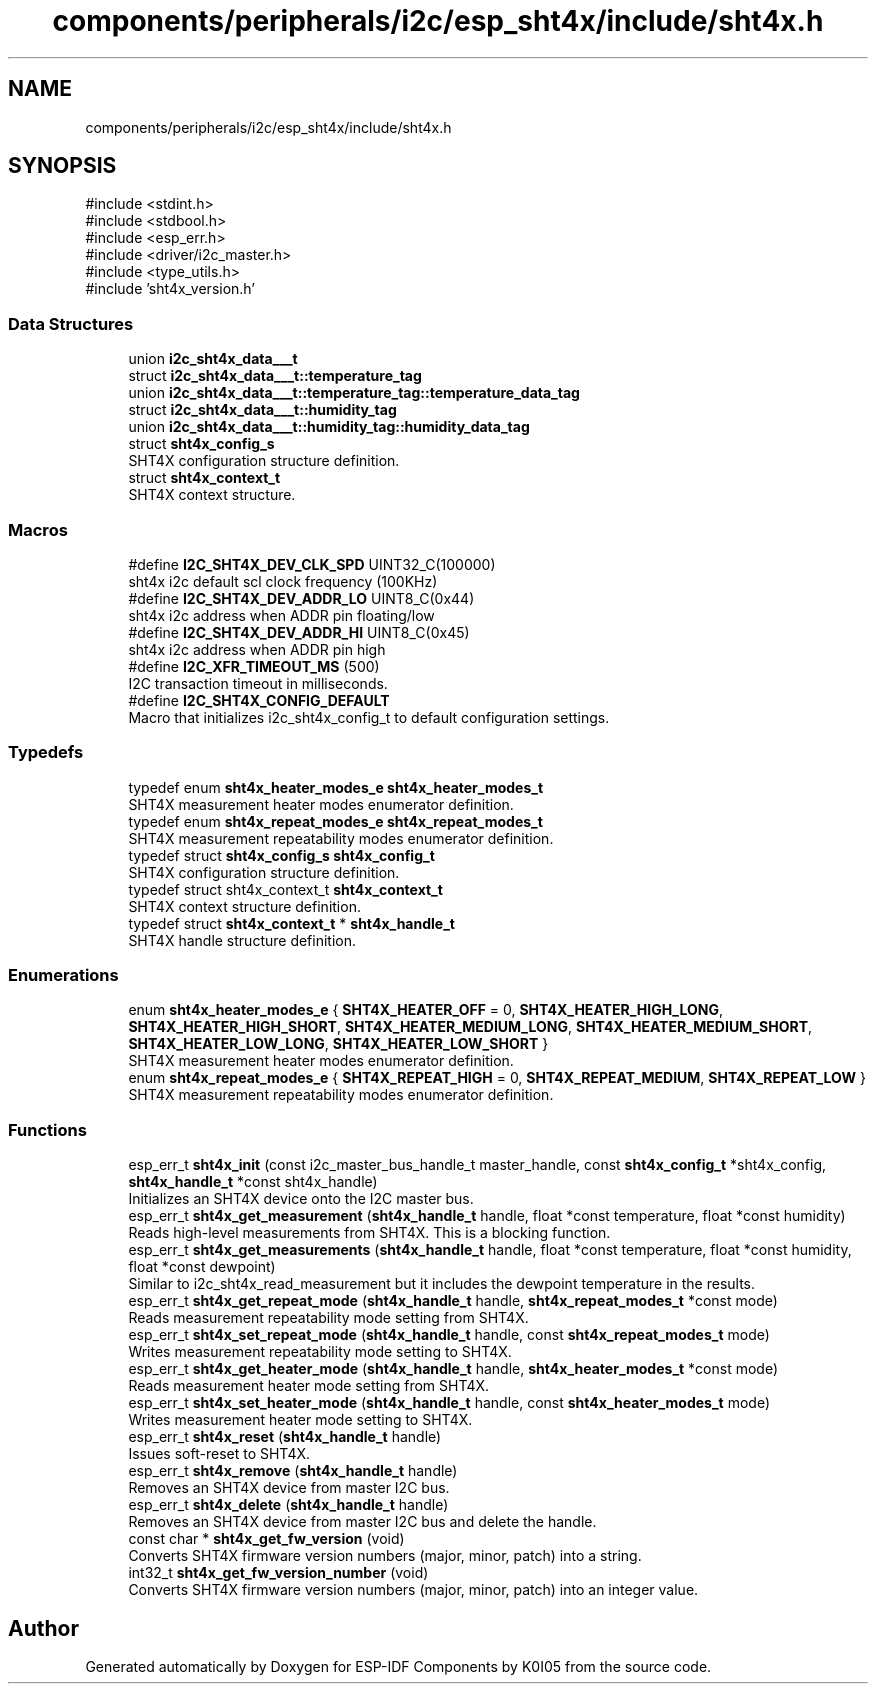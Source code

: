 .TH "components/peripherals/i2c/esp_sht4x/include/sht4x.h" 3 "ESP-IDF Components by K0I05" \" -*- nroff -*-
.ad l
.nh
.SH NAME
components/peripherals/i2c/esp_sht4x/include/sht4x.h
.SH SYNOPSIS
.br
.PP
\fR#include <stdint\&.h>\fP
.br
\fR#include <stdbool\&.h>\fP
.br
\fR#include <esp_err\&.h>\fP
.br
\fR#include <driver/i2c_master\&.h>\fP
.br
\fR#include <type_utils\&.h>\fP
.br
\fR#include 'sht4x_version\&.h'\fP
.br

.SS "Data Structures"

.in +1c
.ti -1c
.RI "union \fBi2c_sht4x_data___t\fP"
.br
.ti -1c
.RI "struct \fBi2c_sht4x_data___t::temperature_tag\fP"
.br
.ti -1c
.RI "union \fBi2c_sht4x_data___t::temperature_tag::temperature_data_tag\fP"
.br
.ti -1c
.RI "struct \fBi2c_sht4x_data___t::humidity_tag\fP"
.br
.ti -1c
.RI "union \fBi2c_sht4x_data___t::humidity_tag::humidity_data_tag\fP"
.br
.ti -1c
.RI "struct \fBsht4x_config_s\fP"
.br
.RI "SHT4X configuration structure definition\&. "
.ti -1c
.RI "struct \fBsht4x_context_t\fP"
.br
.RI "SHT4X context structure\&. "
.in -1c
.SS "Macros"

.in +1c
.ti -1c
.RI "#define \fBI2C_SHT4X_DEV_CLK_SPD\fP   UINT32_C(100000)"
.br
.RI "sht4x i2c default scl clock frequency (100KHz) "
.ti -1c
.RI "#define \fBI2C_SHT4X_DEV_ADDR_LO\fP   UINT8_C(0x44)"
.br
.RI "sht4x i2c address when ADDR pin floating/low "
.ti -1c
.RI "#define \fBI2C_SHT4X_DEV_ADDR_HI\fP   UINT8_C(0x45)"
.br
.RI "sht4x i2c address when ADDR pin high "
.ti -1c
.RI "#define \fBI2C_XFR_TIMEOUT_MS\fP   (500)"
.br
.RI "I2C transaction timeout in milliseconds\&. "
.ti -1c
.RI "#define \fBI2C_SHT4X_CONFIG_DEFAULT\fP"
.br
.RI "Macro that initializes \fRi2c_sht4x_config_t\fP to default configuration settings\&. "
.in -1c
.SS "Typedefs"

.in +1c
.ti -1c
.RI "typedef enum \fBsht4x_heater_modes_e\fP \fBsht4x_heater_modes_t\fP"
.br
.RI "SHT4X measurement heater modes enumerator definition\&. "
.ti -1c
.RI "typedef enum \fBsht4x_repeat_modes_e\fP \fBsht4x_repeat_modes_t\fP"
.br
.RI "SHT4X measurement repeatability modes enumerator definition\&. "
.ti -1c
.RI "typedef struct \fBsht4x_config_s\fP \fBsht4x_config_t\fP"
.br
.RI "SHT4X configuration structure definition\&. "
.ti -1c
.RI "typedef struct sht4x_context_t \fBsht4x_context_t\fP"
.br
.RI "SHT4X context structure definition\&. "
.ti -1c
.RI "typedef struct \fBsht4x_context_t\fP * \fBsht4x_handle_t\fP"
.br
.RI "SHT4X handle structure definition\&. "
.in -1c
.SS "Enumerations"

.in +1c
.ti -1c
.RI "enum \fBsht4x_heater_modes_e\fP { \fBSHT4X_HEATER_OFF\fP = 0, \fBSHT4X_HEATER_HIGH_LONG\fP, \fBSHT4X_HEATER_HIGH_SHORT\fP, \fBSHT4X_HEATER_MEDIUM_LONG\fP, \fBSHT4X_HEATER_MEDIUM_SHORT\fP, \fBSHT4X_HEATER_LOW_LONG\fP, \fBSHT4X_HEATER_LOW_SHORT\fP }"
.br
.RI "SHT4X measurement heater modes enumerator definition\&. "
.ti -1c
.RI "enum \fBsht4x_repeat_modes_e\fP { \fBSHT4X_REPEAT_HIGH\fP = 0, \fBSHT4X_REPEAT_MEDIUM\fP, \fBSHT4X_REPEAT_LOW\fP }"
.br
.RI "SHT4X measurement repeatability modes enumerator definition\&. "
.in -1c
.SS "Functions"

.in +1c
.ti -1c
.RI "esp_err_t \fBsht4x_init\fP (const i2c_master_bus_handle_t master_handle, const \fBsht4x_config_t\fP *sht4x_config, \fBsht4x_handle_t\fP *const sht4x_handle)"
.br
.RI "Initializes an SHT4X device onto the I2C master bus\&. "
.ti -1c
.RI "esp_err_t \fBsht4x_get_measurement\fP (\fBsht4x_handle_t\fP handle, float *const temperature, float *const humidity)"
.br
.RI "Reads high-level measurements from SHT4X\&. This is a blocking function\&. "
.ti -1c
.RI "esp_err_t \fBsht4x_get_measurements\fP (\fBsht4x_handle_t\fP handle, float *const temperature, float *const humidity, float *const dewpoint)"
.br
.RI "Similar to \fRi2c_sht4x_read_measurement\fP but it includes the dewpoint temperature in the results\&. "
.ti -1c
.RI "esp_err_t \fBsht4x_get_repeat_mode\fP (\fBsht4x_handle_t\fP handle, \fBsht4x_repeat_modes_t\fP *const mode)"
.br
.RI "Reads measurement repeatability mode setting from SHT4X\&. "
.ti -1c
.RI "esp_err_t \fBsht4x_set_repeat_mode\fP (\fBsht4x_handle_t\fP handle, const \fBsht4x_repeat_modes_t\fP mode)"
.br
.RI "Writes measurement repeatability mode setting to SHT4X\&. "
.ti -1c
.RI "esp_err_t \fBsht4x_get_heater_mode\fP (\fBsht4x_handle_t\fP handle, \fBsht4x_heater_modes_t\fP *const mode)"
.br
.RI "Reads measurement heater mode setting from SHT4X\&. "
.ti -1c
.RI "esp_err_t \fBsht4x_set_heater_mode\fP (\fBsht4x_handle_t\fP handle, const \fBsht4x_heater_modes_t\fP mode)"
.br
.RI "Writes measurement heater mode setting to SHT4X\&. "
.ti -1c
.RI "esp_err_t \fBsht4x_reset\fP (\fBsht4x_handle_t\fP handle)"
.br
.RI "Issues soft-reset to SHT4X\&. "
.ti -1c
.RI "esp_err_t \fBsht4x_remove\fP (\fBsht4x_handle_t\fP handle)"
.br
.RI "Removes an SHT4X device from master I2C bus\&. "
.ti -1c
.RI "esp_err_t \fBsht4x_delete\fP (\fBsht4x_handle_t\fP handle)"
.br
.RI "Removes an SHT4X device from master I2C bus and delete the handle\&. "
.ti -1c
.RI "const char * \fBsht4x_get_fw_version\fP (void)"
.br
.RI "Converts SHT4X firmware version numbers (major, minor, patch) into a string\&. "
.ti -1c
.RI "int32_t \fBsht4x_get_fw_version_number\fP (void)"
.br
.RI "Converts SHT4X firmware version numbers (major, minor, patch) into an integer value\&. "
.in -1c
.SH "Author"
.PP 
Generated automatically by Doxygen for ESP-IDF Components by K0I05 from the source code\&.
